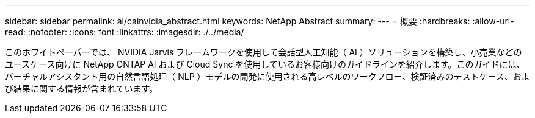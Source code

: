 ---
sidebar: sidebar 
permalink: ai/cainvidia_abstract.html 
keywords: NetApp Abstract 
summary:  
---
= 概要
:hardbreaks:
:allow-uri-read: 
:nofooter: 
:icons: font
:linkattrs: 
:imagesdir: ./../media/


[role="lead"]
このホワイトペーパーでは、 NVIDIA Jarvis フレームワークを使用して会話型人工知能（ AI ）ソリューションを構築し、小売業などのユースケース向けに NetApp ONTAP AI および Cloud Sync を使用しているお客様向けのガイドラインを紹介します。このガイドには、バーチャルアシスタント用の自然言語処理（ NLP ）モデルの開発に使用される高レベルのワークフロー、検証済みのテストケース、および結果に関する情報が含まれています。
